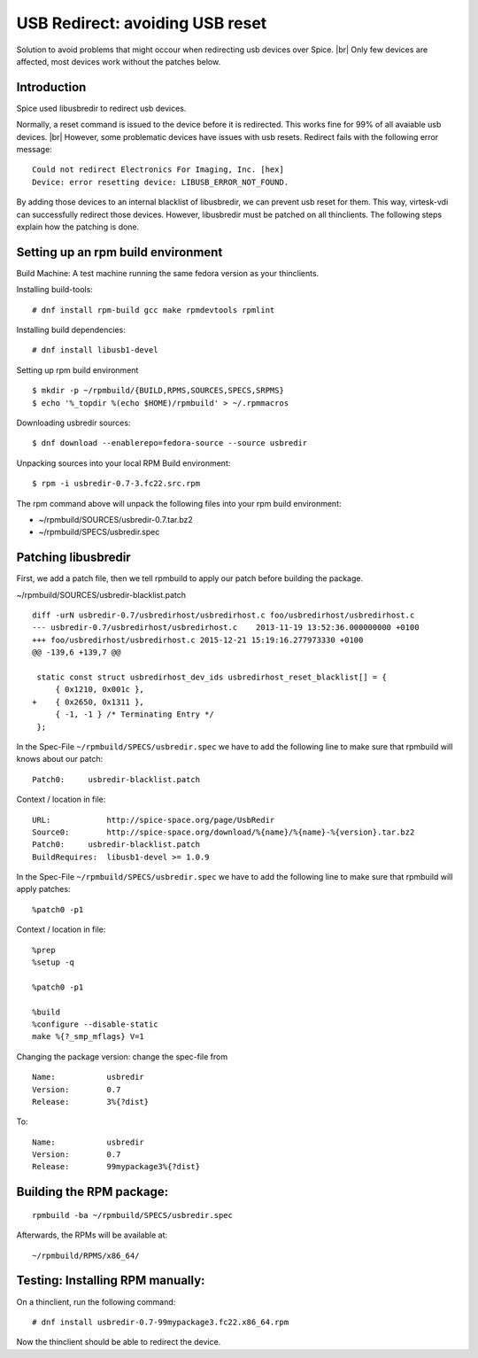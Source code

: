 .. |br| raw:: html

   <br />

USB Redirect: avoiding USB reset
================================

Solution to avoid problems that might occour when redirecting usb devices over Spice. |br|
Only few devices are affected, most devices work without the patches below.


Introduction
------------

Spice used libusbredir to redirect usb devices.

Normally, a reset command is issued to the device before it is redirected.
This works fine for 99% of all avaiable usb devices. |br|
However, some problematic devices have issues with usb resets. Redirect fails with the following error message:

::

    Could not redirect Electronics For Imaging, Inc. [hex] 
    Device: error resetting device: LIBUSB_ERROR_NOT_FOUND.

By adding those devices to an internal blacklist of libusbredir, we can prevent usb reset for them. This way, virtesk-vdi can successfully redirect those devices. However, libusbredir must be patched on all thinclients. The following steps explain how the patching is done.


Setting up an rpm build environment
-----------------------------------

Build Machine: A test machine running the same fedora version as your
thinclients.

Installing build-tools:

::

    # dnf install rpm-build gcc make rpmdevtools rpmlint 

Installing build dependencies:

::

    # dnf install libusb1-devel

Setting up rpm build environment

::

    $ mkdir -p ~/rpmbuild/{BUILD,RPMS,SOURCES,SPECS,SRPMS}
    $ echo '%_topdir %(echo $HOME)/rpmbuild' > ~/.rpmmacros

Downloading usbredir sources:

::

    $ dnf download --enablerepo=fedora-source --source usbredir

Unpacking sources into your local RPM Build environment:

::

    $ rpm -i usbredir-0.7-3.fc22.src.rpm

The rpm command above will unpack the following files into your rpm
build environment:

-  ~/rpmbuild/SOURCES/usbredir-0.7.tar.bz2
-  ~/rpmbuild/SPECS/usbredir.spec


Patching libusbredir
--------------------

First, we add a patch file, then we tell rpmbuild to apply our patch
before building the package.

~/rpmbuild/SOURCES/usbredir-blacklist.patch

::

    diff -urN usbredir-0.7/usbredirhost/usbredirhost.c foo/usbredirhost/usbredirhost.c
    --- usbredir-0.7/usbredirhost/usbredirhost.c    2013-11-19 13:52:36.000000000 +0100
    +++ foo/usbredirhost/usbredirhost.c 2015-12-21 15:19:16.277973330 +0100
    @@ -139,6 +139,7 @@
     
     static const struct usbredirhost_dev_ids usbredirhost_reset_blacklist[] = {
         { 0x1210, 0x001c },
    +    { 0x2650, 0x1311 },
         { -1, -1 } /* Terminating Entry */
     };

In the Spec-File ``~/rpmbuild/SPECS/usbredir.spec`` we have to add the
following line to make sure that rpmbuild will knows about our patch:

::

    Patch0:     usbredir-blacklist.patch

Context / location in file:

::

    URL:            http://spice-space.org/page/UsbRedir
    Source0:        http://spice-space.org/download/%{name}/%{name}-%{version}.tar.bz2
    Patch0:     usbredir-blacklist.patch
    BuildRequires:  libusb1-devel >= 1.0.9

In the Spec-File ``~/rpmbuild/SPECS/usbredir.spec`` we have to add the
following line to make sure that rpmbuild will apply patches:

::

    %patch0 -p1

Context / location in file:

::

    %prep
    %setup -q

    %patch0 -p1

    %build
    %configure --disable-static
    make %{?_smp_mflags} V=1

Changing the package version: change the spec-file from

::

    Name:           usbredir
    Version:        0.7
    Release:        3%{?dist}

To:

::

    Name:           usbredir
    Version:        0.7
    Release:        99mypackage3%{?dist}



Building the RPM package:
-------------------------

::

    rpmbuild -ba ~/rpmbuild/SPECS/usbredir.spec

Afterwards, the RPMs will be available at:

::

    ~/rpmbuild/RPMS/x86_64/

Testing: Installing RPM manually:
---------------------------------

On a thinclient, run the following command:

::

    # dnf install usbredir-0.7-99mypackage3.fc22.x86_64.rpm

Now the thinclient should be able to redirect the device.
